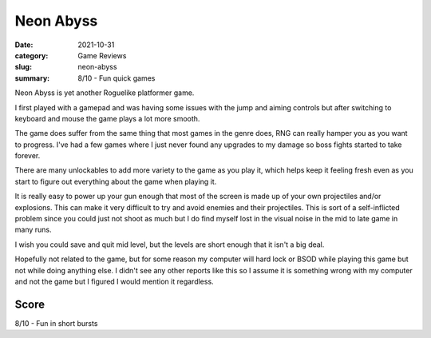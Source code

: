 Neon Abyss
===========

:date: 2021-10-31
:category: Game Reviews
:slug: neon-abyss
:summary: 8/10 - Fun quick games

Neon Abyss is yet another Roguelike platformer game.

I first played with a gamepad and was having some issues with the jump and
aiming controls but after switching to keyboard and mouse the game plays a lot
more smooth.

The game does suffer from the same thing that most games in the genre does, RNG
can really hamper you as you want to progress. I've had a few games where I just
never found any upgrades to my damage so boss fights started to take forever.

There are many unlockables to add more variety to the game as you play it, which
helps keep it feeling fresh even as you start to figure out everything about the
game when playing it.

It is really easy to power up your gun enough that most of the screen is made up
of your own projectiles and/or explosions. This can make it very difficult to
try and avoid enemies and their projectiles. This is sort of a self-inflicted
problem since you could just not shoot as much but I do find myself lost in the
visual noise in the mid to late game in many runs.

I wish you could save and quit mid level, but the levels are short enough that
it isn't a big deal.

Hopefully not related to the game, but for some reason my computer will hard
lock or BSOD while playing this game but not while doing anything else. I didn't
see any other reports like this so I assume it is something wrong with my
computer and not the game but I figured I would mention it regardless.

Score
------

8/10 - Fun in short bursts
